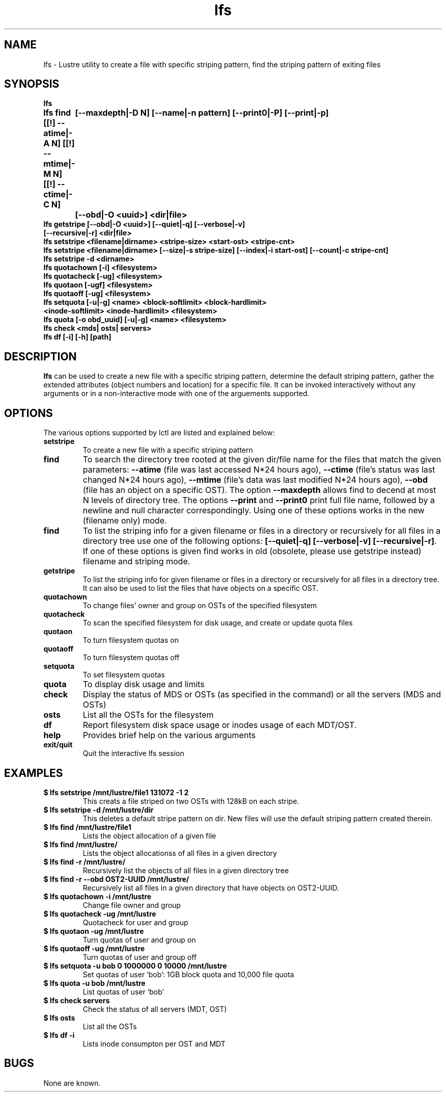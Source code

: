 .TH lfs 1 "2003 Oct 29" Lustre "configuration utilities"
.SH NAME
lfs \- Lustre utility to create a file with specific striping pattern, find the striping pattern of exiting files
.SH SYNOPSIS
.br
.B lfs
.br
.B lfs find [[!] --atime|-A N] [[!] --mtime|-M N] [[!] --ctime|-C N]
	\fB[--maxdepth|-D N] [--name|-n pattern] [--print0|-P] [--print|-p]
	\fB[--obd|-O <uuid>] <dir|file>\fR
.br
.B lfs getstripe [--obd|-O <uuid>] [--quiet|-q] [--verbose|-v] 
              \fB[--recursive|-r] <dir|file>\fR
.br
.B lfs setstripe <filename|dirname> <stripe-size> <start-ost> <stripe-cnt> 
.br
.B lfs setstripe <filename|dirname> [--size|-s stripe-size] [--index|-i start-ost] [--count|-c stripe-cnt]
.br
.B lfs setstripe -d <dirname>
.br
.B lfs quotachown [-i] <filesystem>
.br
.B lfs quotacheck [-ug] <filesystem>
.br
.B lfs quotaon [-ugf] <filesystem>
.br
.B lfs quotaoff [-ug] <filesystem>
.br
.B lfs setquota [-u|-g] <name> <block-softlimit> <block-hardlimit> 
             \fB<inode-softlimit> <inode-hardlimit> <filesystem>\fR
.br
.B lfs quota [-o obd_uuid] [-u|-g] <name> <filesystem>
.br
.B lfs check <mds| osts| servers>
.br
.B lfs df [-i] [-h] [path]
.SH DESCRIPTION
.B lfs
can be used to create a new file with a specific striping pattern, determine the default striping pattern, gather the extended attributes (object numbers and 
location) for a specific file. It can be invoked interactively without any 
arguments or in a non-interactive mode with one of the arguements supported. 
.SH OPTIONS
The various options supported by lctl are listed and explained below:
.TP
.B setstripe 
To create a new file with a specific striping pattern
.TP
.B find 
To search the directory tree rooted at the given dir/file name for the files that match the given parameters: \fB--atime\fR (file was last accessed N*24 hours ago), \fB--ctime\fR (file's status was last changed N*24 hours ago), \fB--mtime\fR (file's data was last modified N*24 hours ago), \fB--obd\fR (file has an object on a specific OST). The option \fB--maxdepth\fR allows find to decend at most N levels of directory tree. The options \fB--print\fR and \fB--print0\fR print full file name, followed by a newline and null character correspondingly.  Using one of these options works in the new (filename only) mode.
.TP
.B find
To list the striping info for a given filename or files in a directory or recursively for all files in a directory tree use one of the following options: \fB[--quiet|-q] [--verbose|-v] [--recursive|-r]\fR. If one of these options is given find works in old (obsolete, please use getstripe instead) filename and striping mode.
.TP
.B getstripe 
To list the striping info for given filename or files in a directory or recursively for all files in a directory tree. It can also be used to list the files that have objects on a specific OST.
.TP
.B quotachown
To change files' owner and group on OSTs of the specified filesystem
.TP
.B quotacheck
To scan the specified filesystem for disk usage, and create or update quota files
.TP
.B quotaon
To turn filesystem quotas on
.TP
.B quotaoff
To turn filesystem quotas off
.TP
.B setquota
To set filesystem quotas
.TP
.B quota
To display disk usage and limits
.TP
.B check 
Display the status of MDS or OSTs (as specified in the command) or all the servers (MDS and OSTs)
.TP
.B osts 
List all the OSTs for the filesystem
.TP
.B df
Report filesystem disk space usage or inodes usage of each MDT/OST.
.TP
.B help 
Provides brief help on the various arguments
.TP
.B exit/quit 
Quit the interactive lfs session
.SH EXAMPLES
.TP
.B $ lfs setstripe /mnt/lustre/file1 131072 -1 2
This creats a file striped on two OSTs with 128kB on each stripe.
.TP
.B $ lfs setstripe -d /mnt/lustre/dir
This deletes a default stripe pattern on dir. New files will use the default striping pattern created therein.
.TP
.B $ lfs find /mnt/lustre/file1
Lists the object allocation of a given file
.TP
.B $ lfs find /mnt/lustre/
Lists the object allocationss of all files in a given directory
.TP
.B $ lfs find -r /mnt/lustre/
Recursively list the objects of all files in a given directory tree
.TP
.B $ lfs find -r --obd OST2-UUID /mnt/lustre/
Recursively list all files in a given directory that have objects on OST2-UUID.
.TP
.B $ lfs quotachown -i /mnt/lustre
Change file owner and group
.TP
.B $ lfs quotacheck -ug /mnt/lustre
Quotacheck for user and group
.TP
.B $ lfs quotaon -ug /mnt/lustre
Turn quotas of user and group on
.TP
.B $ lfs quotaoff -ug /mnt/lustre
Turn quotas of user and group off
.TP
.B $ lfs setquota -u bob 0 1000000 0 10000 /mnt/lustre
Set quotas of user `bob': 1GB block quota and 10,000 file quota
.TP
.B $ lfs quota -u bob /mnt/lustre
List quotas of user `bob'
.TP
.B $ lfs check servers 
Check the status of all servers (MDT, OST)
.TP
.B $ lfs osts
List all the OSTs
.TP
.B $ lfs df -i 
Lists inode consumpton per OST and MDT
.SH BUGS
None are known.
